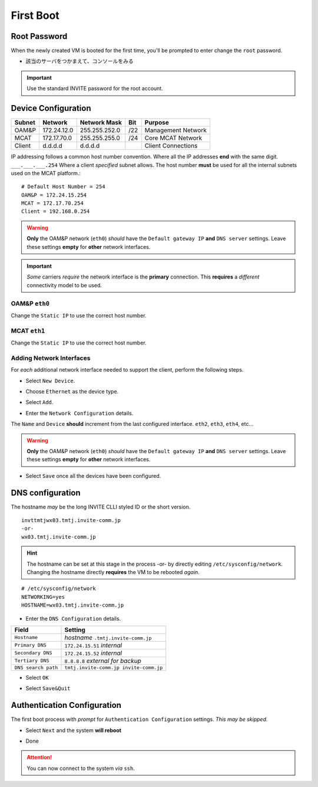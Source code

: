 ##########
First Boot
##########



.. image:: images/mcat/xen_console_001.png
    :scale: 25 %

=============    
Root Password
=============

When the newly created VM is booted for the first time, you'll be prompted to enter change the ``root`` password.

* 該当のサーバをつかまえて、コンソールをみる

.. important:: 
    Use the standard INVITE password for the root account.
    
.. image:: images/mcat/xen_console_002.png
    :scale: 50 %
    
.. image:: images/mcat/xen_console_003.png
    :scale: 50 %
    
.. image:: images/mcat/xen_console_004.png
    :scale: 50 %

====================
Device Configuration
====================

====== =========== ============= === ==================
Subnet Network     Network Mask  Bit Purpose
====== =========== ============= === ==================
OAM&P  172.24.12.0 255.255.252.0 /22 Management Network
MCAT   172.17.70.0 255.255.255.0 /24 Core MCAT Network
Client d.d.d.d     d.d.d.d       \   Client Connections
====== =========== ============= === ==================

IP addressing follows a common host number convention.  Where all the IP addresses **end** with the same digit.  ``___.___.___.254``  Where a client *specified* subnet allows.  The host number **must** be used for all the internal subnets used on the MCAT platform.::

    # Default Host Number = 254
    OAM&P = 172.24.15.254
    MCAT = 172.17.70.254
    Client = 192.168.0.254


.. warning::
    **Only** the OAM&P network (``eth0``) *should* have the ``Default gateway IP`` **and** ``DNS server`` settings.  Leave these settings **empty** for **other** network interfaces.
    
.. important::
    *Some* carriers *require* the network interface is the **primary** connection.  This **requires** a *different* connectivity model to be used.

.. image:: images/mcat/xen_console_005.png
    :scale: 50 %
    
OAM&P ``eth0``
--------------
    
.. image:: images/mcat/xen_console_006.png
    :scale: 50 %
    
.. image:: images/mcat/xen_console_007.png
    :scale: 50 %
    
.. image:: images/mcat/xen_console_008.png
    :scale: 50 %
    
Change the ``Static IP`` to use the correct host number.
    
.. image:: images/mcat/xen_console_009.png
    :scale: 50 %

.. image:: images/mcat/xen_console_010.png
    :scale: 50 %
    
    
MCAT ``eth1``
--------------

.. image:: images/mcat/xen_console_011.png
    :scale: 50 %
    
.. image:: images/mcat/xen_console_012.png
    :scale: 50 %
    
.. image:: images/mcat/xen_console_013.png
    :scale: 50 %
    
Change the ``Static IP`` to use the correct host number.

    
.. image:: images/mcat/xen_console_014.png
    :scale: 50 %
    
.. image:: images/mcat/xen_console_015.png
    :scale: 50 %
    
Adding Network Interfaces
-------------------------

For *each* additional network interface needed to support the client, perform the following steps.
    
* Select ``New Device``.

.. image:: images/mcat/xen_console_016.png
    :scale: 50 %

* Choose ``Ethernet`` as the device type.

.. image:: images/mcat/xen_console_017.png
    :scale: 50 %
    
* Select ``Add``.
    
.. image:: images/mcat/xen_console_018.png
    :scale: 50 %
    
* Enter the ``Network Configuration`` details.
    
.. image:: images/mcat/xen_console_019.png
    :scale: 50 %
    
The ``Name`` and ``Device`` **should** increment from the last configured interface.  ``eth2``, ``eth3``, ``eth4``, etc...

.. warning::
    **Only** the OAM&P network (``eth0``) *should* have the ``Default gateway IP`` **and** ``DNS server`` settings.  Leave these settings **empty** for **other** network interfaces.

.. image:: images/mcat/xen_console_020.png
    :scale: 50 %
    
* Select ``Save`` once all the devices have been configured.
    
.. image:: images/mcat/xen_console_021.png
    :scale: 50 %
    
=================
DNS configuration
=================

The hostname *may* be the long INVITE CLLI styled ID or the short version.
::

    invttmtjwx03.tmtj.invite-comm.jp
    -or-
    wx03.tmtj.invite-comm.jp


.. hint:: 
    The hostname can be set at this stage in the process -or- by directly editing ``/etc/sysconfig/network``.  Changing the hostname directly **requires** the VM to be rebooted *again*.

::

    # /etc/sysconfig/network    
    NETWORKING=yes
    HOSTNAME=wx03.tmtj.invite-comm.jp  

.. image:: images/mcat/xen_console_022.png
    :scale: 50 %  

* Enter the ``DNS Configuration`` details.

===================  ======================================
Field                Setting
===================  ======================================
``Hostname``         *hostname* ``.tmtj.invite-comm.jp``
``Primary DNS``      ``172.24.15.51`` *internal*
``Secondary DNS``    ``172.24.15.52`` *internal*
``Tertiary DNS``     ``8.8.8.8`` *external for backup*
``DNS search path``  ``tmtj.invite-comm.jp invite-comm.jp``
===================  ======================================


.. image:: images/mcat/xen_console_023.png
    :scale: 50 %
    
.. image:: images/mcat/xen_console_024.png
    :scale: 50 %

* Select ``OK``

.. image:: images/mcat/xen_console_025.png
    :scale: 50 %

.. image:: images/mcat/xen_console_026.png
    :scale: 50 %
    
* Select ``Save&Quit``
    
.. image:: images/mcat/xen_console_027.png
    :scale: 50 %

============================
Authentication Configuration
============================

The first boot process with *prompt* for ``Authentication Configuration`` settings.  *This may be skipped.*

.. image:: images/mcat/xen_console_028.png
    :scale: 50 %
    
* Select ``Next`` and the system **will reboot**
    
.. image:: images/mcat/xen_console_029.png
    :scale: 50 %


.. image:: images/mcat/xen_console_030.png
    :scale: 50 %
    
.. image:: images/mcat/xen_console_031.png
    :scale: 50 %

* Done

.. attention::

    You can now connect to the system *via* ``ssh``.
